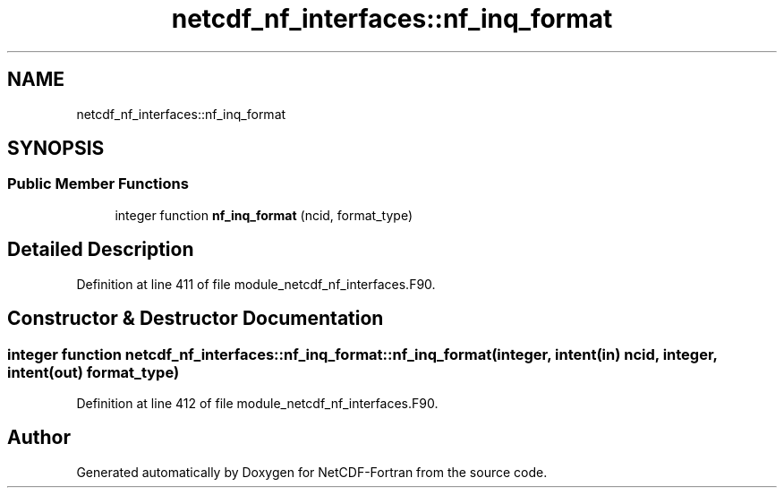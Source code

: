 .TH "netcdf_nf_interfaces::nf_inq_format" 3 "Wed Jan 17 2018" "Version 4.5.0-development" "NetCDF-Fortran" \" -*- nroff -*-
.ad l
.nh
.SH NAME
netcdf_nf_interfaces::nf_inq_format
.SH SYNOPSIS
.br
.PP
.SS "Public Member Functions"

.in +1c
.ti -1c
.RI "integer function \fBnf_inq_format\fP (ncid, format_type)"
.br
.in -1c
.SH "Detailed Description"
.PP 
Definition at line 411 of file module_netcdf_nf_interfaces\&.F90\&.
.SH "Constructor & Destructor Documentation"
.PP 
.SS "integer function netcdf_nf_interfaces::nf_inq_format::nf_inq_format (integer, intent(in) ncid, integer, intent(out) format_type)"

.PP
Definition at line 412 of file module_netcdf_nf_interfaces\&.F90\&.

.SH "Author"
.PP 
Generated automatically by Doxygen for NetCDF-Fortran from the source code\&.
